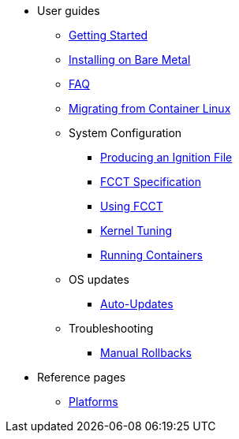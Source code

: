 * User guides
** xref:getting-started.adoc[Getting Started]
** xref:bare-metal.adoc[Installing on Bare Metal]
** xref:faq.adoc[FAQ]
** xref:migrate-cl.adoc[Migrating from Container Linux]
** System Configuration
*** xref:producing-ign.adoc[Producing an Ignition File]
*** xref:fcct-config.adoc[FCCT Specification]
*** xref:using-fcct.adoc[Using FCCT]
*** xref:sysctl.adoc[Kernel Tuning]
*** xref:running-containers.adoc[Running Containers]
** OS updates
*** xref:auto-updates.adoc[Auto-Updates]
** Troubleshooting
*** xref:manual-rollbacks.adoc[Manual Rollbacks]
* Reference pages
 ** xref:platforms.adoc[Platforms]
